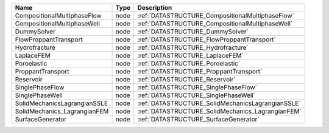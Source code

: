 

============================ ==== ================================================= 
Name                         Type Description                                       
============================ ==== ================================================= 
CompositionalMultiphaseFlow  node :ref:`DATASTRUCTURE_CompositionalMultiphaseFlow`  
CompositionalMultiphaseWell  node :ref:`DATASTRUCTURE_CompositionalMultiphaseWell`  
DummySolver                  node :ref:`DATASTRUCTURE_DummySolver`                  
FlowProppantTransport        node :ref:`DATASTRUCTURE_FlowProppantTransport`        
Hydrofracture                node :ref:`DATASTRUCTURE_Hydrofracture`                
LaplaceFEM                   node :ref:`DATASTRUCTURE_LaplaceFEM`                   
Poroelastic                  node :ref:`DATASTRUCTURE_Poroelastic`                  
ProppantTransport            node :ref:`DATASTRUCTURE_ProppantTransport`            
Reservoir                    node :ref:`DATASTRUCTURE_Reservoir`                    
SinglePhaseFlow              node :ref:`DATASTRUCTURE_SinglePhaseFlow`              
SinglePhaseWell              node :ref:`DATASTRUCTURE_SinglePhaseWell`              
SolidMechanicsLagrangianSSLE node :ref:`DATASTRUCTURE_SolidMechanicsLagrangianSSLE` 
SolidMechanics_LagrangianFEM node :ref:`DATASTRUCTURE_SolidMechanics_LagrangianFEM` 
SurfaceGenerator             node :ref:`DATASTRUCTURE_SurfaceGenerator`             
============================ ==== ================================================= 


